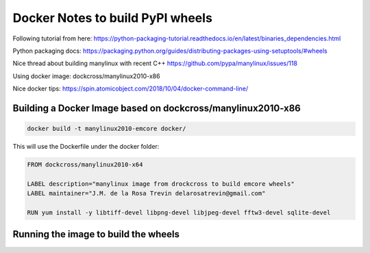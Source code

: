 Docker Notes to build PyPI wheels
=================================

Following tutorial from here:
https://python-packaging-tutorial.readthedocs.io/en/latest/binaries_dependencies.html

Python packaging docs:
https://packaging.python.org/guides/distributing-packages-using-setuptools/#wheels

Nice thread about building manylinux with recent C++
https://github.com/pypa/manylinux/issues/118

Using docker image:
dockcross/manylinux2010-x86

Nice docker tips:
https://spin.atomicobject.com/2018/10/04/docker-command-line/


Building a Docker Image based on dockcross/manylinux2010-x86
------------------------------------------------------------

.. code-block:: bash

    docker build -t manylinux2010-emcore docker/

This will use the Dockerfile under the docker folder:

.. code-block::

    FROM dockcross/manylinux2010-x64

    LABEL description="manylinux image from drockcross to build emcore wheels"
    LABEL maintainer="J.M. de la Rosa Trevin delarosatrevin@gmail.com"

    RUN yum install -y libtiff-devel libpng-devel libjpeg-devel fftw3-devel sqlite-devel


Running the image to build the wheels
-------------------------------------

.. code-block:: bash
    # Run the docker image mounting the emcore folder as /work in the container
    docker run --rm -it -v $PWD/emcore:/work manylinux2014-emcore bash

    # Testing cmake directly under the build folder
    cmake .. -DCMAKE_FIND_ROOT_PATH=/opt/_internal/cpython-3.5.9/

    # Or just building the wheel:
    /opt/_internal/cpython-3.5.9/bin/pip wheel -w dist .

    # Or building all wheels
    for cp in /opt/_internal/cpython-3.[5-8]*; do $cp/bin/pip wheel -w dist .; done


